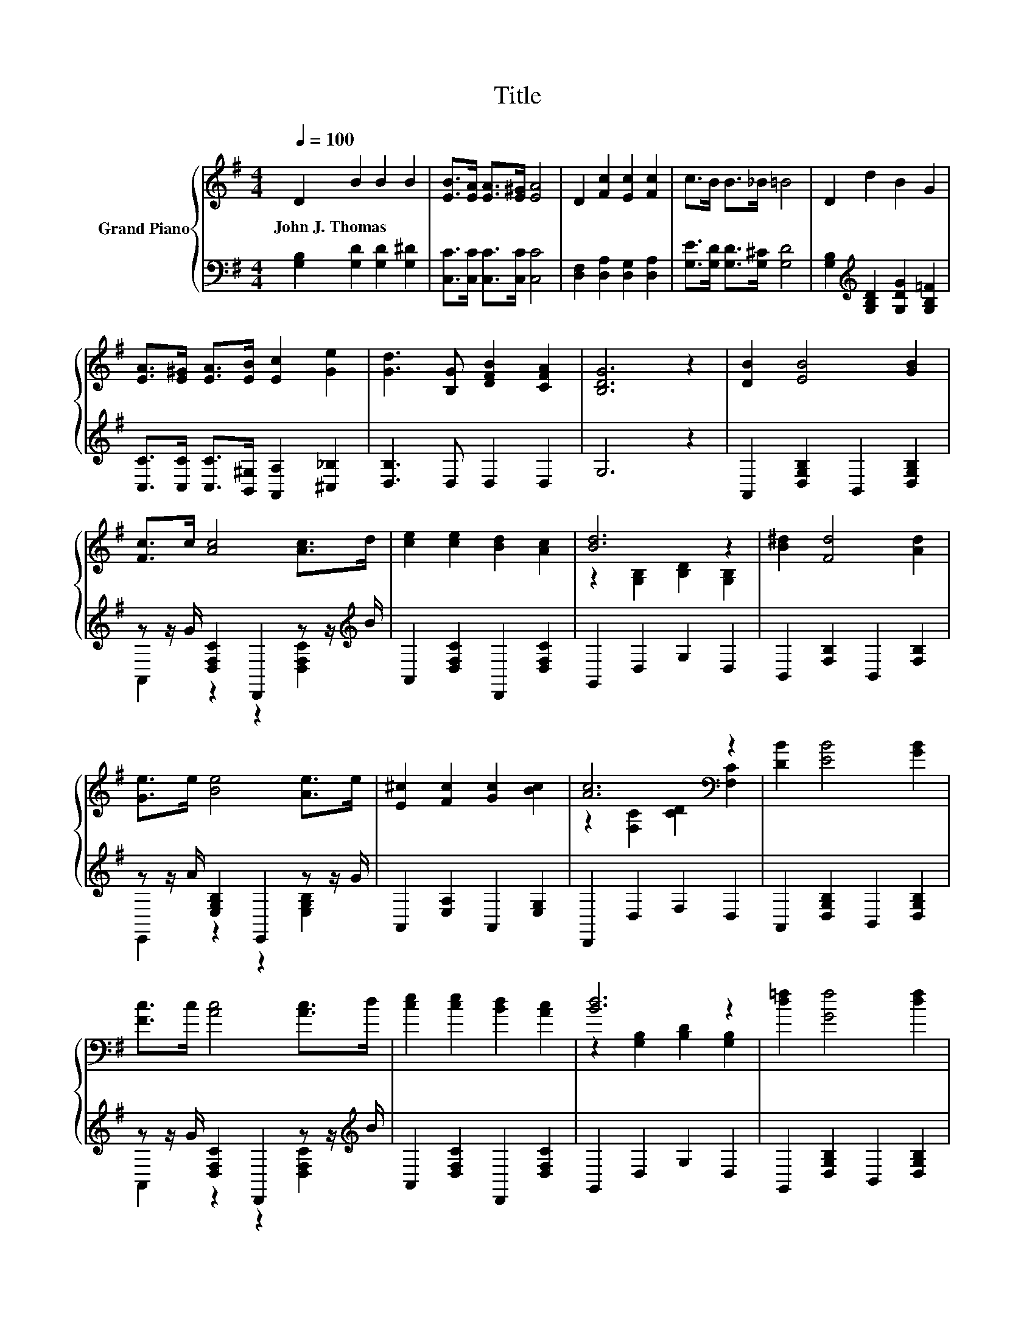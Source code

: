 X:1
T:Title
%%score { ( 1 4 ) | ( 2 3 ) }
L:1/8
Q:1/4=100
M:4/4
K:G
V:1 treble nm="Grand Piano"
V:4 treble 
V:2 bass 
V:3 bass 
V:1
 D2 B2 B2 B2 | [EB]>[EA] [EA]>[E^G] [EA]4 | D2 [Fc]2 [Ec]2 [Fc]2 | c>B B>_B =B4 | D2 d2 B2 G2 | %5
w: John~J.~Thomas * * *|||||
 [EA]>[E^G] [EA]>[EB] [Ec]2 [Ge]2 | [Gd]3 [B,G] [DFB]2 [CFA]2 | [B,DG]6 z2 | [DB]2 [EB]4 [GB]2 | %9
w: ||||
 [Fc]>c [Ac]4 [Ac]>d | [ce]2 [ce]2 [Bd]2 [Ac]2 | [Bd]6 z2 | [B^d]2 [Fd]4 [Ad]2 | %13
w: ||||
 [Ge]>e [Be]4 [Ae]>e | [E^c]2 [Fc]2 [Gc]2 [Bc]2 | [Ac]6[K:bass] z2 | [DB]2 [EB]4 [GB]2 | %17
w: ||||
 [Fc]>c [Ac]4 [Ac]>d | [ce]2 [ce]2 [Bd]2 [Ac]2 | [Bd]6 z2 | [d=f]2 [Gf]4 [df]2 | %21
w: ||||
 [ce]>f [eg]4 [df]>e | [Bd]2 [Bd]2 [Ac]2 [Dc]2 | [GB]6 z2 |] %24
w: |||
V:2
 [G,B,]2 [G,D]2 [G,D]2 [G,^D]2 | [C,C]>[C,C] [C,C]>[C,C] [C,C]4 | [D,F,]2 [D,A,]2 [D,G,]2 [D,A,]2 | %3
 [G,E]>[G,D] [G,D]>[G,^C] [G,D]4 | [G,B,]2[K:treble] [G,B,D]2 [G,DG]2 [G,B,=F]2 | %5
 [C,C]>[C,C] [C,C]>[B,,^G,] [A,,A,]2 [^C,_B,]2 | [D,B,]3 D, D,2 D,2 | G,6 z2 | %8
 A,,2 [D,G,B,]2 B,,2 [D,G,B,]2 | z z/ G/ [D,F,C]2 D,,2 z z/[K:treble] B/ | %10
 A,,2 [D,F,C]2 D,,2 [D,F,C]2 | G,,2 D,2 G,2 D,2 | B,,2 [F,B,]2 B,,2 [F,B,]2 | %13
 z z/ A/ [E,G,B,]2 E,,2 z z/ G/ | A,,2 [E,A,]2 A,,2 [E,G,]2 | D,,2 D,2 F,2 D,2 | %16
 A,,2 [D,G,B,]2 B,,2 [D,G,B,]2 | z z/ G/ [D,F,C]2 D,,2 z z/[K:treble] B/ | %18
 A,,2 [D,F,C]2 D,,2 [D,F,C]2 | G,,2 D,2 G,2 D,2 | G,,2 [D,G,B,]2 B,,2 [D,G,B,]2 | %21
 z z/[K:treble] d/[K:bass] [E,G,C]2 C,2 z z/[K:treble] c/ | D,2 [G,B,]2 D,,2 [D,F,]2 | %23
 [G,,G,]2 D,2 G,,2 z2 |] %24
V:3
 x8 | x8 | x8 | x8 | x2[K:treble] x6 | x8 | x8 | x8 | x8 | A,,2 z2 z2 [D,F,C]2[K:treble] | x8 | %11
 x8 | x8 | E,,2 z2 z2 [E,G,B,]2 | x8 | x8 | x8 | A,,2 z2 z2 [D,F,C]2[K:treble] | x8 | x8 | x8 | %21
 C,2[K:treble][K:bass] z2 z2 [E,G,C]2[K:treble] | x8 | x8 |] %24
V:4
 x8 | x8 | x8 | x8 | x8 | x8 | x8 | x8 | x8 | x8 | x8 | z2 [G,B,]2 [B,D]2 [G,B,]2 | x8 | x8 | x8 | %15
 z2[K:bass] [F,C]2 [CD]2 [F,C]2 | x8 | x8 | x8 | z2 [G,B,]2 [B,D]2 [G,B,]2 | x8 | x8 | x8 | x8 |] %24

